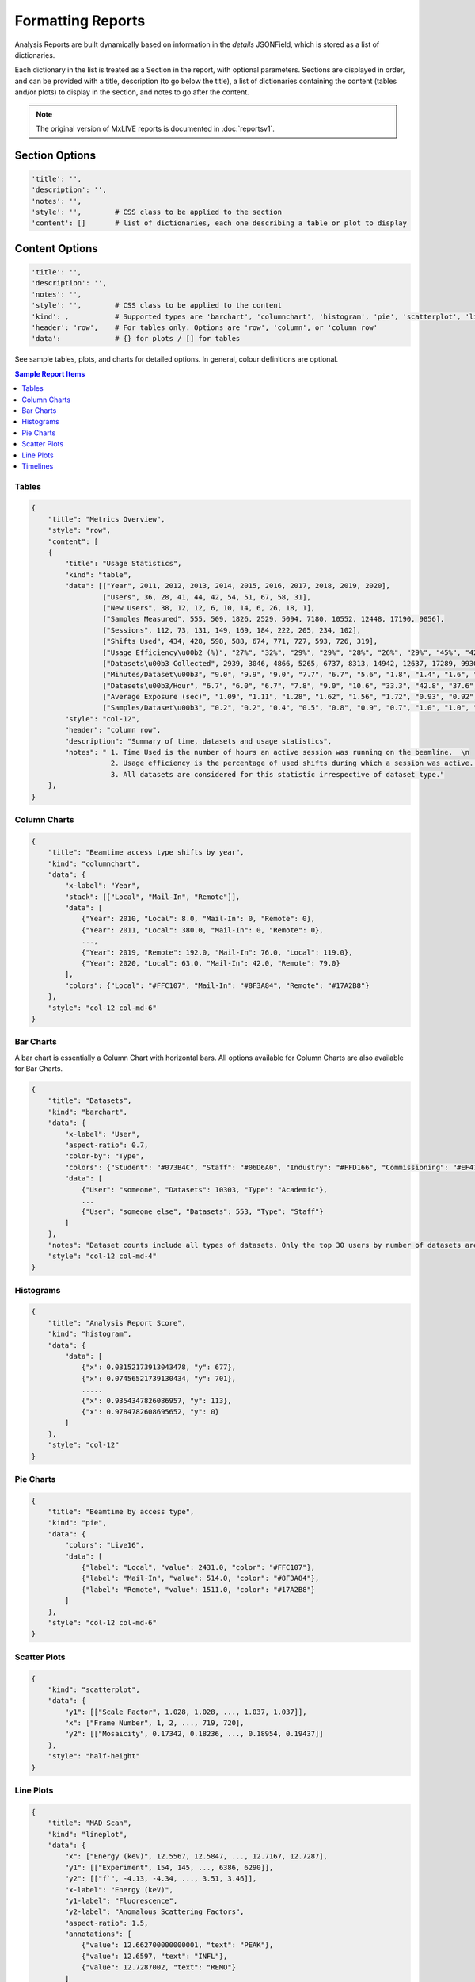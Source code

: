 .. _formatting-reports:

Formatting Reports
==================
Analysis Reports are built dynamically based on information in the `details` JSONField, which is stored as a list of dictionaries.

Each dictionary in the list is treated as a Section in the report, with optional parameters. Sections are displayed in
order, and can be provided with a title, description (to go below the title), a list of dictionaries containing the
content (tables and/or plots) to display in the section, and notes to go after the content.

.. note:: The original version of MxLIVE reports is documented in :doc:`reportsv1`.

Section Options
---------------
.. code-block:: html

    'title': '',
    'description': '',
    'notes': '',
    'style': '',        # CSS class to be applied to the section
    'content': []       # list of dictionaries, each one describing a table or plot to display

Content Options
---------------
.. code-block:: html

    'title': '',
    'description': '',
    'notes': '',
    'style': '',        # CSS class to be applied to the content
    'kind': ,           # Supported types are 'barchart', 'columnchart', 'histogram', 'pie', 'scatterplot', 'lineplot', 'timeline'
    'header': 'row',    # For tables only. Options are 'row', 'column', or 'column row'
    'data':             # {} for plots / [] for tables

See sample tables, plots, and charts for detailed options. In general, colour definitions are optional.

.. contents:: Sample Report Items
    :depth: 2
    :local:


Tables
^^^^^^
.. code-block:: html

    {
        "title": "Metrics Overview",
        "style": "row",
        "content": [
        {
            "title": "Usage Statistics",
            "kind": "table",
            "data": [["Year", 2011, 2012, 2013, 2014, 2015, 2016, 2017, 2018, 2019, 2020],
                     ["Users", 36, 28, 41, 44, 42, 54, 51, 67, 58, 31],
                     ["New Users", 38, 12, 12, 6, 10, 14, 6, 26, 18, 1],
                     ["Samples Measured", 555, 509, 1826, 2529, 5094, 7180, 10552, 12448, 17190, 9856],
                     ["Sessions", 112, 73, 131, 149, 169, 184, 222, 205, 234, 102],
                     ["Shifts Used", 434, 428, 598, 588, 674, 771, 727, 593, 726, 319],
                     ["Usage Efficiency\u00b2 (%)", "27%", "32%", "29%", "29%", "28%", "26%", "29%", "45%", "42%", "30%"],
                     ["Datasets\u00b3 Collected", 2939, 3046, 4866, 5265, 6737, 8313, 14942, 12637, 17289, 9930],
                     ["Minutes/Dataset\u00b3", "9.0", "9.9", "9.0", "7.7", "6.7", "5.6", "1.8", "1.4", "1.6", "1.4"],
                     ["Datasets\u00b3/Hour", "6.7", "6.0", "6.7", "7.8", "9.0", "10.6", "33.3", "42.8", "37.6", "44.3"],
                     ["Average Exposure (sec)", "1.09", "1.11", "1.28", "1.62", "1.56", "1.72", "0.93", "0.92", "1.03", "0.79"],
                     ["Samples/Dataset\u00b3", "0.2", "0.2", "0.4", "0.5", "0.8", "0.9", "0.7", "1.0", "1.0", "1.0"]],
            "style": "col-12",
            "header": "column row",
            "description": "Summary of time, datasets and usage statistics",
            "notes": " 1. Time Used is the number of hours an active session was running on the beamline.  \n
                       2. Usage efficiency is the percentage of used shifts during which a session was active.  \n
                       3. All datasets are considered for this statistic irrespective of dataset type."
        },
    }

.. image:: images/report-table.png
    :align: center
    :alt: Table

Column Charts
^^^^^^^^^^^^^
.. code-block:: html

    {
        "title": "Beamtime access type shifts by year",
        "kind": "columnchart",
        "data": {
            "x-label": "Year",
            "stack": [["Local", "Mail-In", "Remote"]],
            "data": [
                {"Year": 2010, "Local": 8.0, "Mail-In": 0, "Remote": 0},
                {"Year": 2011, "Local": 380.0, "Mail-In": 0, "Remote": 0},
                ...,
                {"Year": 2019, "Remote": 192.0, "Mail-In": 76.0, "Local": 119.0},
                {"Year": 2020, "Local": 63.0, "Mail-In": 42.0, "Remote": 79.0}
            ],
            "colors": {"Local": "#FFC107", "Mail-In": "#8F3A84", "Remote": "#17A2B8"}
        },
        "style": "col-12 col-md-6"
    }

.. image:: images/report-columnchart.png
    :align: center
    :alt: Column Chart

Bar Charts
^^^^^^^^^^
A bar chart is essentially a Column Chart with horizontal bars. All options available for Column Charts are also
available for Bar Charts.

.. code-block:: html

    {
        "title": "Datasets",
        "kind": "barchart",
        "data": {
            "x-label": "User",
            "aspect-ratio": 0.7,
            "color-by": "Type",
            "colors": {"Student": "#073B4C", "Staff": "#06D6A0", "Industry": "#FFD166", "Commissioning": "#EF476F", "Academic": "#118AB2"},
            "data": [
                {"User": "someone", "Datasets": 10303, "Type": "Academic"},
                ...
                {"User": "someone else", "Datasets": 553, "Type": "Staff"}
            ]
        },
        "notes": "Dataset counts include all types of datasets. Only the top 30 users by number of datasets are shown",
        "style": "col-12 col-md-4"
    }

.. image:: images/report-barchart.png
    :align: center
    :alt: Bar Chart

Histograms
^^^^^^^^^^
.. code-block:: html

    {
        "title": "Analysis Report Score",
        "kind": "histogram",
        "data": {
            "data": [
                {"x": 0.03152173913043478, "y": 677},
                {"x": 0.07456521739130434, "y": 701},
                .....
                {"x": 0.9354347826086957, "y": 113},
                {"x": 0.9784782608695652, "y": 0}
            ]
        },
        "style": "col-12"
    }

.. image:: images/report-histogram.png
    :align: center
    :alt: Histogram

Pie Charts
^^^^^^^^^^
.. code-block:: html

    {
        "title": "Beamtime by access type",
        "kind": "pie",
        "data": {
            "colors": "Live16",
            "data": [
                {"label": "Local", "value": 2431.0, "color": "#FFC107"},
                {"label": "Mail-In", "value": 514.0, "color": "#8F3A84"},
                {"label": "Remote", "value": 1511.0, "color": "#17A2B8"}
            ]
        },
        "style": "col-12 col-md-6"
    }

.. image:: images/report-piechart.png
    :align: center
    :alt: Pie Chart

Scatter Plots
^^^^^^^^^^^^^
.. code-block:: html

    {
        "kind": "scatterplot",
        "data": {
            "y1": [["Scale Factor", 1.028, 1.028, ..., 1.037, 1.037]],
            "x": ["Frame Number", 1, 2, ..., 719, 720],
            "y2": [["Mosaicity", 0.17342, 0.18236, ..., 0.18954, 0.19437]]
        },
        "style": "half-height"
    }

.. image:: images/report-scatterplot.png
    :align: center
    :alt: Scatter Plot

Line Plots
^^^^^^^^^^
.. code-block:: html

    {
        "title": "MAD Scan",
        "kind": "lineplot",
        "data": {
            "x": ["Energy (keV)", 12.5567, 12.5847, ..., 12.7167, 12.7287],
            "y1": [["Experiment", 154, 145, ..., 6386, 6290]],
            "y2": [["f`", -4.13, -4.34, ..., 3.51, 3.46]],
            "x-label": "Energy (keV)",
            "y1-label": "Fluorescence",
            "y2-label": "Anomalous Scattering Factors",
            "aspect-ratio": 1.5,
            "annotations": [
                {"value": 12.662700000000001, "text": "PEAK"},
                {"value": 12.6597, "text": "INFL"},
                {"value": 12.7287002, "text": "REMO"}
            ]
        },
        "id": "mad",
        "style": "col-12"
    }

.. image:: images/report-lineplot.png
    :align: center
    :alt: Line Plot

Timelines
^^^^^^^^^
.. code-block:: html

    {
        "title": 'Session Timeline',
        'kind': 'timeline',
        'start': 1583360100000,
        'end': 1583418044000,
        'data': [
            {'type': 'MAD Scan', 'start': 1583362067000, 'end': 1583362117000, 'label': 'MAD Scan: 000000-1111'},
            ...,
            {'type': 'MX Screening', 'start': 1583389899000, 'end': 1583389905000, 'label': 'MX Screening: TEST-02-screen'},
            {'type': 'MX Dataset', 'start': 1583365013000, 'end': 1583365193000, 'label': 'MX Dataset: TEST-02'},
            ...,
            {'type': 'MX Dataset', 'start': 1583367894000, 'end': 1583368141000, 'label': 'MX Dataset: Sim-01'},
            {'type': 'MX Dataset', 'start': 1583386783000, 'end': 1583386807000, 'label': 'MX Dataset: Sim-02'}
        ],
        'style': 'col-12'
    }

.. image:: images/report-timeline.png
    :align: center
    :alt: Timeline



